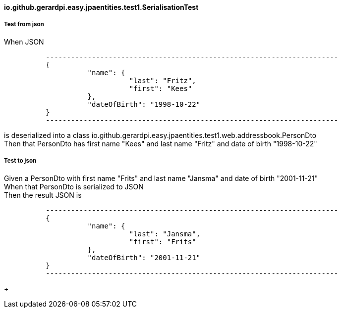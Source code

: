 ==== io.github.gerardpi.easy.jpaentities.test1.SerialisationTest ====

===== Test from json =====

When JSON 

....

          ----------------------------------------------------------------------
          {
                    "name": {
                              "last": "Fritz",
                              "first": "Kees"
                    },
                    "dateOfBirth": "1998-10-22"
          }
          ----------------------------------------------------------------------

....

is deserialized into a pass:[class io.github.gerardpi.easy.jpaentities.test1.web.addressbook.PersonDto] +
Then that PersonDto has first name pass:["Kees"] and last name pass:["Fritz"] and date of birth pass:["1998-10-22"] +

===== Test to json =====

Given a PersonDto with first name pass:["Frits"] and last name pass:["Jansma"] and date of birth pass:["2001-11-21"] +
When that PersonDto is serialized to JSON +
Then the result JSON is 

....

          ----------------------------------------------------------------------
          {
                    "name": {
                              "last": "Jansma",
                              "first": "Frits"
                    },
                    "dateOfBirth": "2001-11-21"
          }
          ----------------------------------------------------------------------

....

+


